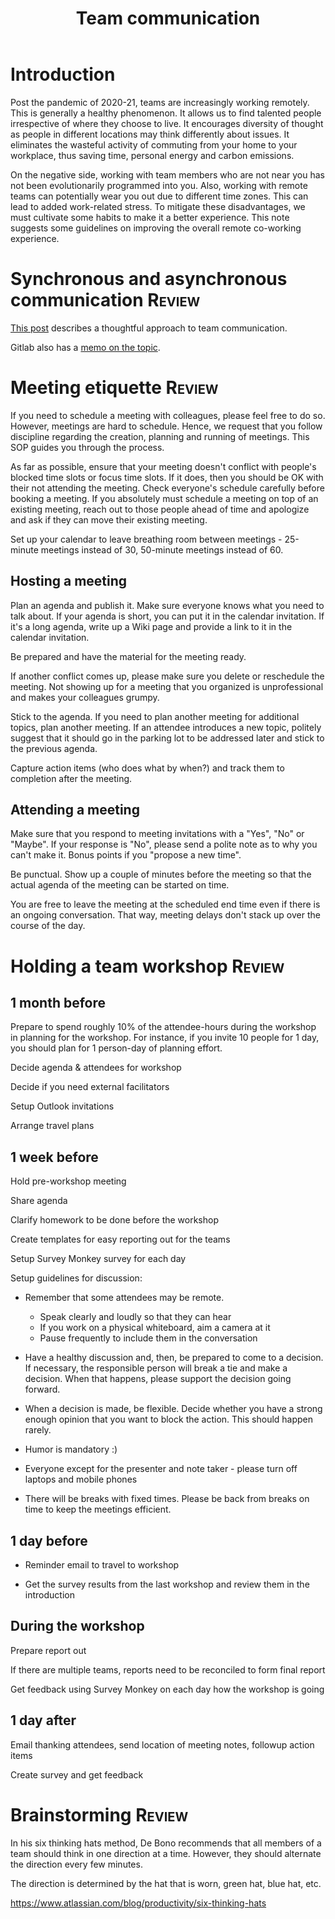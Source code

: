 #+title: Team communication
#+FILETAGS: :Manager:
#+STARTUP: content

* Introduction

  Post the pandemic of 2020-21, teams are increasingly working
  remotely. This is generally a healthy phenomenon. It allows us to
  find talented people irrespective of where they choose to live. It
  encourages diversity of thought as people in different locations may
  think differently about issues. It eliminates the wasteful activity
  of commuting from your home to your workplace, thus saving time,
  personal energy and carbon emissions.

  On the negative side, working with team members who are not near you
  has not been evolutionarily programmed into you. Also, working with
  remote teams can potentially wear you out due to different time
  zones. This can lead to added work-related stress. To mitigate these
  disadvantages, we must cultivate some habits to make it a better
  experience. This note suggests some guidelines on improving the
  overall remote co-working experience.


* Synchronous and asynchronous communication                         :Review:

  [[https://medium.com/levelshealth/how-to-intentionally-structure-scale-company-communications-2c4774e1f8c8][This post]] describes a thoughtful approach to team communication.

  Gitlab also has a [[https://about.gitlab.com/handbook/communication/][memo on the topic]].


* Meeting etiquette                                                  :Review:

  If you need to schedule a meeting with colleagues, please feel free
  to do so.  However, meetings are hard to schedule. Hence, we request
  that you follow discipline regarding the creation, planning and
  running of meetings. This SOP guides you through the process.

  As far as possible, ensure that your meeting doesn't conflict with
  people's blocked time slots or focus time slots. If it does, then
  you should be OK with their not attending the meeting. Check
  everyone's schedule carefully before booking a meeting.  If you
  absolutely must schedule a meeting on top of an existing meeting,
  reach out to those people ahead of time and apologize and ask if
  they can move their existing meeting.

  Set up your calendar to leave breathing room between meetings -
  25-minute meetings instead of 30, 50-minute meetings instead of 60.


** Hosting a meeting

   Plan an agenda and publish it.  Make sure everyone knows what you
   need to talk about.  If your agenda is short, you can put it in the
   calendar invitation. If it's a long agenda, write up a Wiki page
   and provide a link to it in the calendar invitation.

   Be prepared and have the material for the meeting ready.

   If another conflict comes up, please make sure you delete or reschedule the
   meeting. Not showing up for a meeting that you organized is
   unprofessional and makes your colleagues grumpy.

   Stick to the agenda.  If you need to plan another meeting for
   additional topics, plan another meeting. If an attendee introduces
   a new topic, politely suggest that it should go in the parking lot
   to be addressed later and stick to the previous agenda.

   Capture action items (who does what by when?) and track them to
   completion after the meeting.


** Attending a meeting

   Make sure that you respond to meeting invitations with a "Yes",
   "No" or "Maybe". If your response is "No", please send a polite
   note as to why you can't make it. Bonus points if you "propose a new time".

   Be punctual. Show up a couple of minutes before the meeting so that
   the actual agenda of the meeting can be started on time.

   You are free to leave the meeting at the scheduled end time even if
   there is an ongoing conversation. That way, meeting delays don't stack
   up over the course of the day.


* Holding a team workshop                                            :Review:


** 1 month before

   Prepare to spend roughly 10% of the attendee-hours during the workshop
   in planning for the workshop. For instance, if you invite 10 people
   for 1 day, you should plan for 1 person-day of planning effort.

   Decide agenda & attendees for workshop

   Decide if you need external facilitators

   Setup Outlook invitations

   Arrange travel plans


** 1 week before

   Hold pre-workshop meeting

   Share agenda

   Clarify homework to be done before the workshop

   Create templates for easy reporting out for the teams

   Setup Survey Monkey survey for each day

   Setup guidelines for discussion:
   - Remember that some attendees may be remote.
     + Speak clearly and loudly so that they can hear
     + If you work on a physical whiteboard, aim a camera at it
     + Pause frequently to include them in the conversation

   - Have a healthy discussion and, then, be prepared to come to a
     decision. If necessary, the responsible person will break a tie
     and make a decision. When that happens, please support the
     decision going forward.

   - When a decision is made,
     be flexible. Decide whether you have a strong enough opinion that you
     want to block the action. This should happen rarely.

   - Humor is mandatory :)

   - Everyone except for the presenter and note taker - please turn
     off laptops and mobile phones

   - There will be breaks with fixed times. Please be back from breaks
     on time to keep the meetings efficient.


** 1 day before

   - Reminder email to travel to workshop

   - Get the survey results from the last workshop and review them in
     the introduction


** During the workshop

   Prepare report out

   If there are multiple teams, reports need to be reconciled to form final report

   Get feedback using Survey Monkey on each day how the workshop is going


** 1 day after

   Email thanking attendees, send location of meeting notes, followup action items

   Create survey and get feedback


* Brainstorming                                                      :Review:

  In his six thinking hats method, De Bono recommends that all members
  of a team should think in one direction at a time. However, they
  should alternate the direction every few minutes.

  The direction is determined by the hat that is worn, green hat, blue
  hat, etc.

  https://www.atlassian.com/blog/productivity/six-thinking-hats
